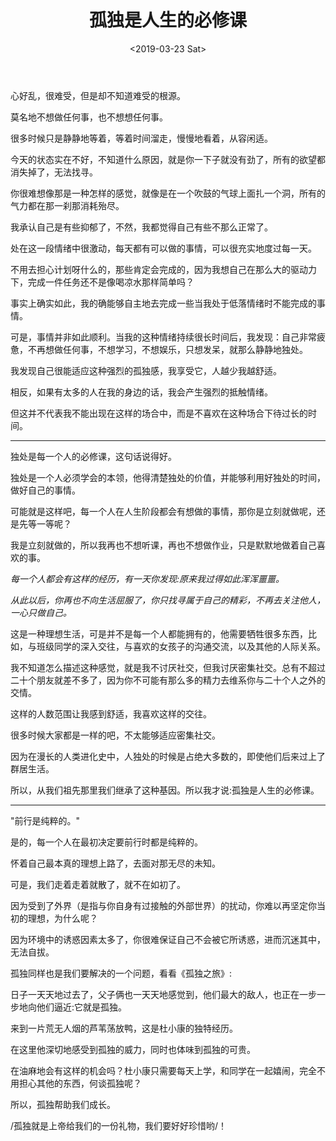 #+TITLE: 孤独是人生的必修课
#+DATE: <2019-03-23 Sat>
心好乱，很难受，但是却不知道难受的根源。

莫名地不想做任何事，也不想想任何事。

很多时候只是静静地等着，等着时间溜走，慢慢地看着，从容闲适。

今天的状态实在不好，不知道什么原因，就是你一下子就没有劲了，所有的欲望都消失掉了，无法找寻。

你很难想像那是一种怎样的感觉，就像是在一个吹鼓的气球上面扎一个洞，所有的气力都在那一刹那消耗殆尽。

我承认自己是有些抑郁了，不然，我都觉得自己有些不那么正常了。

处在这一段情绪中很激动，每天都有可以做的事情，可以很充实地度过每一天。

不用去担心计划呀什么的，那些肯定会完成的，因为我想自己在那么大的驱动力下，完成一件任务还不是像喝凉水那样简单吗？

事实上确实如此，我的确能够自主地去完成一些当我处于低落情绪时不能完成的事情。

可是，事情并非如此顺利。当我的这种情绪持续很长时间后，我发现：自己非常疲惫，不再想做任何事，不想学习，不想娱乐，只想发呆，就那么静静地独处。

我发现自己很能适应这种强烈的孤独感，我享受它，人越少我越舒适。

相反，如果有太多的人在我的身边的话，我会产生强烈的抵触情绪。

但这并不代表我不能出现在这样的场合中，而是不喜欢在这种场合下待过长的时间。

--------------

独处是每一个人的必修课，这句话说得好。

独处是一个人必须学会的本领，他得清楚独处的价值，并能够利用好独处的时间，做好自己的事情。

可能就是这样吧，每一个人在人生阶段都会有想做的事情，那你是立刻就做呢，还是先等一等呢？

我是立刻就做的，所以我再也不想听课，再也不想做作业，只是默默地做着自己喜欢的事。

/每一个人都会有这样的经历，有一天你发现:原来我过得如此浑浑噩噩。/

/从此以后，你再也不向生活屈服了，你只找寻属于自己的精彩，不再去关注他人，一心只做自己。/

这是一种理想生活，可是并不是每一个人都能拥有的，他需要牺牲很多东西，比如，与班级同学的深入交往，与喜欢的女孩子的沟通交流，以及其他的人际关系。

我不知道怎么描述这种感觉，就是我不讨厌社交，但我讨厌密集社交。总有不超过二十个朋友就差不多了，因为你不可能有那么多的精力去维系你与二十个人之外的交情。

这样的人数范围让我感到舒适，我喜欢这样的交往。

很多时候大家都是一样的吧，不太能够适应密集社交。

因为在漫长的人类进化史中，人独处的时候是占绝大多数的，即使他们后来过上了群居生活。

所以，从我们祖先那里我们继承了这种基因。所以我才说:孤独是人生的必修课。

--------------

"前行是纯粹的。"

是的，每一个人在最初决定要前行时都是纯粹的。

怀着自己最本真的理想上路了，去面对那无尽的未知。

可是，我们走着走着就散了，就不在如初了。

因为受到了外界（是指与你自身有过接触的外部世界）的扰动，你难以再坚定你当初的理想，为什么呢？

因为环境中的诱惑因素太多了，你很难保证自己不会被它所诱惑，进而沉迷其中，无法自拔。

孤独同样也是我们要解决的一个问题，看看《孤独之旅》:

日子一天天地过去了，父子俩也一天天地感觉到，他们最大的敌人，也正在一步一步地向他们逼近:它就是孤独。

来到一片荒无人烟的芦苇荡放鸭，这是杜小康的独特经历。

在这里他深切地感受到孤独的威力，同时也体味到孤独的可贵。

在油麻地会有这样的机会吗？杜小康只需要每天上学，和同学在一起嬉闹，完全不用担心其他的东西，何谈孤独呢？

所以，孤独帮助我们成长。

/孤独就是上帝给我们的一份礼物，我们要好好珍惜哟/！

